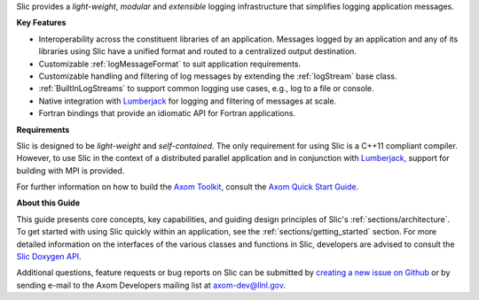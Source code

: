 .. ## Copyright (c) 2017-2020, Lawrence Livermore National Security, LLC and
.. ## other Axom Project Developers. See the top-level COPYRIGHT file for details.
.. ##
.. ## SPDX-License-Identifier: (BSD-3-Clause)

Slic provides a *light-weight*, *modular* and *extensible* logging
infrastructure that simplifies logging application messages.

**Key Features**

* Interoperability across the constituent libraries of an
  application. Messages logged by an application and any of its libraries
  using Slic have a unified format and routed to a centralized output
  destination.

* Customizable :ref:`logMessageFormat` to suit application requirements.

* Customizable handling and filtering of log messages by extending the
  :ref:`logStream` base class.

* :ref:`BuiltInLogStreams` to support common logging use cases, e.g., log to
  a file or console.

* Native integration with `Lumberjack <../../../lumberjack/docs/sphinx/index.html>`_ for logging and filtering of messages
  at scale.

* Fortran bindings that provide an idiomatic API for Fortran applications.

**Requirements**

Slic is designed to be *light-weight* and *self-contained*. The only requirement
for using Slic is a C++11 compliant compiler. However, to use Slic in the
context of a distributed parallel application and in conjunction with
`Lumberjack <../../../lumberjack/docs/sphinx/index.html>`_, support for building with MPI is provided.

For further information on how to build the `Axom Toolkit <../../../../index.html>`_,
consult the `Axom Quick Start Guide <../../../../docs/sphinx/quickstart_guide/index.html>`_.

**About this Guide**

This guide presents core concepts, key capabilities, and guiding design
principles of Slic's :ref:`sections/architecture`. To get started with
using Slic quickly within an application, see the
:ref:`sections/getting_started` section. For more detailed information on
the interfaces of the various classes and functions in Slic, developers
are advised to consult the `Slic Doxygen API <../../../../doxygen/html/slictop.html>`_.

Additional questions, feature requests or bug reports on Slic can be submitted
by `creating a new issue on Github <https://github.com/LLNL/axom/issues>`_
or by sending e-mail to the Axom Developers mailing list at axom-dev@llnl.gov.
